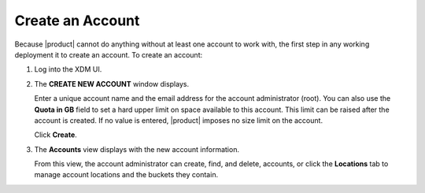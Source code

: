 .. _Create an Account:

Create an Account
=================

Because |product| cannot do anything without at least one account to work with,
the first step in any working deployment it to create an account. To create an
account:

#. Log into the XDM UI.

   .. image:: ../../Graphics/xdm_ui_login.png

#. The **CREATE NEW ACCOUNT** window displays.

   .. image:: ../../Graphics/xdm_ui_create_account.png

   Enter a unique account name and the email address for the account
   administrator (root). You can also use the **Quota in GB** field to set a
   hard upper limit on space available to this account. This limit can be raised
   after the account is created. If no value is entered, |product| imposes no
   size limit on the account.

   Click **Create**.

#. The **Accounts** view displays with the new account information.

   .. image:: ../../Graphics/xdm_ui_account_created.png

   From this view, the account administrator can create, find, and delete,
   accounts, or click the **Locations** tab to manage account locations and the
   buckets they contain.

   

